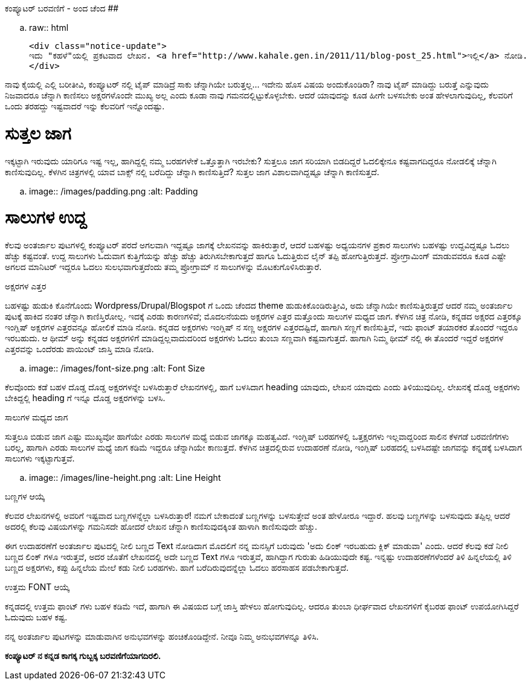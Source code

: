 ಕಂಪ್ಯೂಟರ್ ಬರವಣಿಗೆ - ಅಂದ ಚೆಂದ
############################

:slug: computer-baravanige-anda-chanda
:author: Aravinda VK
:date: 2011-11-26
:tags: ಲೇಖನ,kannadablog
:summary: ನಾವು ಕೈಯಲ್ಲಿ ಎಲ್ಲಿ ಬರೀತೀವಿ, ಕಂಪ್ಯೂಟರ್ ನಲ್ಲಿ ಟೈಪ್ ಮಾಡಿದ್ರೆ ಸಾಕು ಚೆನ್ನಾಗಿಯೇ ಬರುತ್ತಲ್ಲ... ಇದೇನು ಹೊಸ ವಿಷಯ ಅಂದುಕೊಂಡಿರಾ? ನಾವು ಟೈಪ್ ಮಾಡಿದ್ದು ಬರುತ್ತೆ ಎನ್ನುವುದು ನಿಜವಾದರೂ ಚೆನ್ನಾಗಿ ಕಾಣಿಸಲು ಅಕ್ಷರಗಳೊಂದೇ ಮುಖ್ಯ ಅಲ್ಲ ಎಂದು ಕೂಡಾ ನಾವು ಗಮನದಲ್ಲಿಟ್ಟುಕೊಳ್ಳಬೇಕು. ಆದರೆ ಯಾವುದನ್ನು ಕೂಡ ಹೀಗೇ ಬಳಸಬೇಕು ಅಂತ ಹೇಳಲಾಗುವುದಿಲ್ಲ, ಕೆಲವರಿಗೆ ಒಂದು ತರಹದ್ದು ಇಷ್ಟವಾದರೆ ಇನ್ನು ಕೆಲವರಿಗೆ ಇನ್ನೊಂದಷ್ಟು.

.. raw:: html

    <div class="notice-update">
    ಇದು "ಕಹಳೆ"ಯಲ್ಲಿ ಪ್ರಕಟವಾದ ಲೇಖನ. <a href="http://www.kahale.gen.in/2011/11/blog-post_25.html">ಇಲ್ಲಿ</a> ನೋಡಿ.
    </div>

ನಾವು ಕೈಯಲ್ಲಿ ಎಲ್ಲಿ ಬರೀತೀವಿ, ಕಂಪ್ಯೂಟರ್ ನಲ್ಲಿ ಟೈಪ್ ಮಾಡಿದ್ರೆ ಸಾಕು ಚೆನ್ನಾಗಿಯೇ ಬರುತ್ತಲ್ಲ... ಇದೇನು ಹೊಸ ವಿಷಯ ಅಂದುಕೊಂಡಿರಾ? ನಾವು ಟೈಪ್ ಮಾಡಿದ್ದು ಬರುತ್ತೆ ಎನ್ನುವುದು ನಿಜವಾದರೂ ಚೆನ್ನಾಗಿ ಕಾಣಿಸಲು ಅಕ್ಷರಗಳೊಂದೇ ಮುಖ್ಯ ಅಲ್ಲ ಎಂದು ಕೂಡಾ ನಾವು ಗಮನದಲ್ಲಿಟ್ಟುಕೊಳ್ಳಬೇಕು. ಆದರೆ ಯಾವುದನ್ನು ಕೂಡ ಹೀಗೇ ಬಳಸಬೇಕು ಅಂತ ಹೇಳಲಾಗುವುದಿಲ್ಲ, ಕೆಲವರಿಗೆ ಒಂದು ತರಹದ್ದು ಇಷ್ಟವಾದರೆ ಇನ್ನು ಕೆಲವರಿಗೆ ಇನ್ನೊಂದಷ್ಟು.

ಸುತ್ತಲ ಜಾಗ
===========
ಇಕ್ಕಟ್ಟಾಗಿ ಇರುವುದು ಯಾರಿಗೂ ಇಷ್ಟ ಇಲ್ಲ, ಹಾಗಿದ್ದಲ್ಲಿ ನಮ್ಮ ಬರಹಗಳೇಕೆ ಒತ್ತೊತ್ತಾಗಿ ಇರಬೇಕು? ಸುತ್ತಲೂ ಜಾಗ ಸರಿಯಾಗಿ ಬಿಡದಿದ್ದರೆ ಓದಲಿಕ್ಕೇನೂ ಕಷ್ಟವಾಗದಿದ್ದರೂ ನೋಡಲಿಕ್ಕೆ ಚೆನ್ನಾಗಿ ಕಾಣಿಸುವುದಿಲ್ಲ. ಕೆಳಗಿನ ಚಿತ್ರಗಳಲ್ಲಿ ಯಾವ ಬಾಕ್ಸ್ ನಲ್ಲಿ ಬರೆದಿದ್ದು ಚೆನ್ನಾಗಿ ಕಾಣಿಸುತ್ತಿದೆ? ಸುತ್ತಲ ಜಾಗ ವಿಶಾಲವಾಗಿದ್ದಷ್ಟೂ ಚೆನ್ನಾಗಿ ಕಾಣಿಸುತ್ತದೆ.


.. image:: /images/padding.png
   :alt: Padding


ಸಾಲುಗಳ ಉದ್ದ
===========
ಕೆಲವು ಅಂತರ್ಜಾಲ ಪುಟಗಳಲ್ಲಿ ಕಂಪ್ಯೂಟರ್ ಪರದೆ ಅಗಲವಾಗಿ ಇದ್ದಷ್ಟೂ ಜಾಗಕ್ಕೆ ಲೇಖನವನ್ನು ಹಾಕಿರುತ್ತಾರೆ, ಆದರೆ ಬಹಳಷ್ಟು ಅಧ್ಯಯನಗಳ ಪ್ರಕಾರ ಸಾಲುಗಳು ಬಹಳಷ್ಟು ಉದ್ದವಿದ್ದಷ್ಟೂ ಓದಲು ಹೆಚ್ಚು ಕಷ್ಟವಂತೆ. ಉದ್ದ ಸಾಲುಗಳು ಓದುವಾಗ ಕುತ್ತಿಗೆಯನ್ನು ಹೆಚ್ಚು ಹೆಚ್ಚು ತಿರುಗಿಸಬೇಕಾಗುತ್ತದೆ ಹಾಗೂ ಓದುತ್ತಿರುವ ಲೈನ್ ತಪ್ಪಿ ಹೋಗುತ್ತಿರುತ್ತದೆ. ಪ್ರೋಗ್ರಾಮಿಂಗ್ ಮಾಡುವವರೂ ಕೂಡ ಎಷ್ಟೇ ಅಗಲದ ಮಾನಿಟರ್ ಇದ್ದರೂ ಓದಲು ಸುಲಭವಾಗುತ್ತದೆಂದು ತಮ್ಮ ಪ್ರೋಗ್ರಾಮ್ ನ ಸಾಲುಗಳನ್ನು ಮೊಟಕುಗೊಳಿಸಿರುತ್ತಾರೆ.

ಅಕ್ಷರಗಳ ಎತ್ತರ
===========
ಬಹಳಷ್ಟು ಹುಡುಕಿ ಕೊನೆಗೊಂದು Wordpress/Drupal/Blogspot ಗೆ ಒಂದು ಚೆಂದದ theme ಹುಡುಕಿಕೊಂಡಿರುತ್ತೀವಿ, ಅದು ಚೆನ್ನಾಗಿಯೇ ಕಾಣಿಸುತ್ತಿರುತ್ತದೆ ಆದರೆ ನಮ್ಮ ಅಂತರ್ಜಾಲ ಪುಟಕ್ಕೆ ಹಾಕಿದ ನಂತರ ಚೆನ್ನಾಗಿ ಕಾಣಿಸ್ತಿರೋಲ್ಲ. ಇದಕ್ಕೆ ಎರಡು ಕಾರಣಗಳಿವೆ; ಮೊದಲನೆಯದು ಅಕ್ಷರಗಳ ಎತ್ತರ ಮತ್ತೊಂದು ಸಾಲುಗಳ ಮಧ್ಯದ ಜಾಗ. ಕೆಳಗಿನ ಚಿತ್ರ ನೋಡಿ, ಕನ್ನಡದ ಅಕ್ಷರದ ಎತ್ತರಕ್ಕೂ ಇಂಗ್ಲಿಷ್ ಅಕ್ಷರಗಳ ಎತ್ತರವನ್ನೂ ಹೋಲಿಕೆ ಮಾಡಿ ನೋಡಿ. ಕನ್ನಡದ ಅಕ್ಷರಗಳು ಇಂಗ್ಲಿಷ್ ನ ಸಣ್ಣ ಅಕ್ಷರಗಳ ಎತ್ತರದಷ್ಟಿದೆ, ಹಾಗಾಗಿ ಸಣ್ಣಗೆ ಕಾಣಿಸುತ್ತಿವೆ, ಇದು ಫಾಂಟ್ ತಯಾರಕರ ತೊಂದರೆ ಇದ್ದರೂ ಇರಬಹುದು. ಆ ಥೀಮ್ ಅನ್ನು ಕನ್ನಡದ ಅಕ್ಷರಗಳಿಗೆ ಮಾಡಿದ್ದಲ್ಲವಾದುದರಿಂದ ಅಕ್ಷರಗಳು ಓದಲು ತುಂಬಾ ಸಣ್ಣವಾಗಿ ಕಷ್ಟವಾಗುತ್ತದೆ. ಹಾಗಾಗಿ ನಿಮ್ಮ ಥೀಮ್ ನಲ್ಲಿ ಈ ತೊಂದರೆ ಇದ್ದರೆ ಅಕ್ಷರಗಳ ಎತ್ತರವನ್ನು ಒಂದೆರಡು ಪಾಯಿಂಟ್ ಜಾಸ್ತಿ ಮಾಡಿ ನೋಡಿ.


.. image:: /images/font-size.png
   :alt: Font Size


ಕೆಲವೊಂದು ಕಡೆ ಬಹಳ ದೊಡ್ಡ ದೊಡ್ಡ ಅಕ್ಷರಗಳನ್ನೇ ಬಳಸಿರುತ್ತಾರೆ ಲೇಖನಗಳಲ್ಲಿ, ಹಾಗೆ ಬಳಸಿದಾಗ heading ಯಾವುದು, ಲೇಖನ ಯಾವುದು ಎಂದು ತಿಳಿಯುವುದಿಲ್ಲ. ಲೇಖನಕ್ಕೆ ದೊಡ್ಡ ಅಕ್ಷರಗಳು ಬೇಕಿದ್ದಲ್ಲಿ heading ಗೆ ಇನ್ನೂ ದೊಡ್ಡ ಅಕ್ಷರಗಳನ್ನು ಬಳಸಿ.

ಸಾಲುಗಳ ಮಧ್ಯದ ಜಾಗ
===============
ಸುತ್ತಲೂ ಬಿಡುವ ಜಾಗ ಎಷ್ಟು ಮುಖ್ಯವೋ ಹಾಗೆಯೇ ಎರಡು ಸಾಲುಗಳ ಮಧ್ಯೆ ಬಿಡುವ ಜಾಗಕ್ಕೂ ಮಹತ್ವವಿದೆ. ಇಂಗ್ಲಿಷ್ ಬರಹಗಳಲ್ಲಿ ಒತ್ತಕ್ಷರಗಳು ಇಲ್ಲವಾದ್ದರಿಂದ ಸಾಲಿನ ಕೆಳಗಡೆ ಬರವಣಿಗೆಗಳು ಬರಲ್ಲ, ಹಾಗಾಗಿ ಎರಡು ಸಾಲುಗಳ ಮಧ್ಯೆ ಜಾಗ ಕಡಿಮೆ ಇದ್ದರೂ ಚೆನ್ನಾಗಿಯೇ ಕಾಣುತ್ತದೆ. ಕೆಳಗಿನ ಚಿತ್ರದಲ್ಲಿರುವ ಉದಾಹರಣೆ ನೋಡಿ, ಇಂಗ್ಲಿಷ್ ಬರಹದಲ್ಲಿ ಬಳಸಿದಷ್ಟೇ ಜಾಗವನ್ನು ಕನ್ನಡಕ್ಕೆ ಬಳಸಿದಾಗ ಸಾಲುಗಳು ಇಕ್ಕಟ್ಟಾಗುತ್ತವೆ.


.. image:: /images/line-height.png
   :alt: Line Height


ಬಣ್ಣಗಳ ಆಯ್ಕೆ
==========
ಕೆಲವರ ಲೇಖನಗಳಲ್ಲಿ ಅವರಿಗೆ ಇಷ್ಟವಾದ ಬಣ್ಣಗಳನ್ನೆಲ್ಲಾ ಬಳಸಿರುತ್ತಾರೆ! ನಮಗೆ ಬೇಕಾದಂತೆ ಬಣ್ಣಗಳನ್ನು ಬಳಸುತ್ತೇವೆ ಅಂತ ಹೇಳೋರೂ ಇದ್ದಾರೆ. ಹಲವು ಬಣ್ಣಗಳನ್ನು ಬಳಸುವುದು ತಪ್ಪಿಲ್ಲ ಆದರೆ ಅದರಲ್ಲಿ ಕೆಲವು ವಿಷಯಗಳನ್ನು ಗಮನಿಸದೇ ಹೋದರೆ ಲೇಖನ ಚೆನ್ನಾಗಿ ಕಾಣಿಸುವುದಕ್ಕಿಂತ ಹಾಳಾಗಿ ಕಾಣಿಸುವುದೇ ಹೆಚ್ಚು.

ಈಗ ಉದಾಹರಣೆಗೆ ಅಂತರ್ಜಾಲ ಪುಟದಲ್ಲಿ ನೀಲಿ ಬಣ್ಣದ Text ನೋಡಿದಾಗ ಮೊದಲಿಗೆ ನನ್ನ ಮನಸ್ಸಿಗೆ ಬರುವುದು 'ಅದು ಲಿಂಕ್ ಇರಬಹುದು ಕ್ಲಿಕ್ ಮಾಡುವಾ' ಎಂದು. ಆದರೆ ಕೆಲವು ಕಡೆ ನೀಲಿ ಬಣ್ಣದ ಲಿಂಕ್ ಗಳೂ ಇರುತ್ತವೆ, ಅದರ ಜೊತೆಗೆ ಲೇಖನದಲ್ಲಿ ಅದೇ ಬಣ್ಣದ Text ಗಳೂ ಇರುತ್ತವೆ, ಹಾಗಿದ್ದಾಗ ಗುರುತು ಹಿಡಿಯುವುದೇ ಕಷ್ಟ. ಇನ್ನಷ್ಟು ಉದಾಹರಣೆಗಳೆಂದರೆ ತಿಳಿ ಹಿನ್ನಲೆಯಲ್ಲಿ ತಿಳಿ ಬಣ್ಣದ ಅಕ್ಷರಗಳು, ಕಪ್ಪು ಹಿನ್ನಲೆಯ ಮೇಲೆ ಕಡು ನೀಲಿ ಬರಹಗಳು. ಹಾಗೆ ಬರೆದಿರುವುದನ್ನೆಲ್ಲಾ ಓದಲು ಹರಸಾಹಸ ಪಡಬೇಕಾಗುತ್ತದೆ.

ಉತ್ತಮ FONT ಆಯ್ಕೆ
================
ಕನ್ನಡದಲ್ಲಿ ಉತ್ತಮ ಫಾಂಟ್ ಗಳು ಬಹಳ ಕಡಿಮೆ ಇದೆ, ಹಾಗಾಗಿ ಈ ವಿಷಯದ ಬಗ್ಗೆ ಜಾಸ್ತಿ ಹೇಳಲು ಹೋಗುವುದಿಲ್ಲ. ಆದರೂ ತುಂಬಾ ಧೀರ್ಘವಾದ ಲೇಖನಗಳಿಗೆ ಕೈಬರಹ ಫಾಂಟ್ ಉಪಯೋಗಿಸಿದ್ದರೆ ಓದುವುದು ಬಹಳ ಕಷ್ಟ.

ನನ್ನ ಅಂತರ್ಜಾಲ ಪುಟಗಳನ್ನು ಮಾಡುವಾಗಿನ ಅನುಭವಗಳನ್ನು ಹಂಚಿಕೊಂಡಿದ್ದೇನೆ. ನೀವೂ ನಿಮ್ಮ ಅನುಭವಗಳನ್ನೂ ತಿಳಿಸಿ.

**ಕಂಪ್ಯೂಟರ್ ನ ಕನ್ನಡ ಕಾಗಕ್ಕ ಗುಬ್ಬಕ್ಕ ಬರವಣಿಗೆಯಾಗದಿರಲಿ.**
